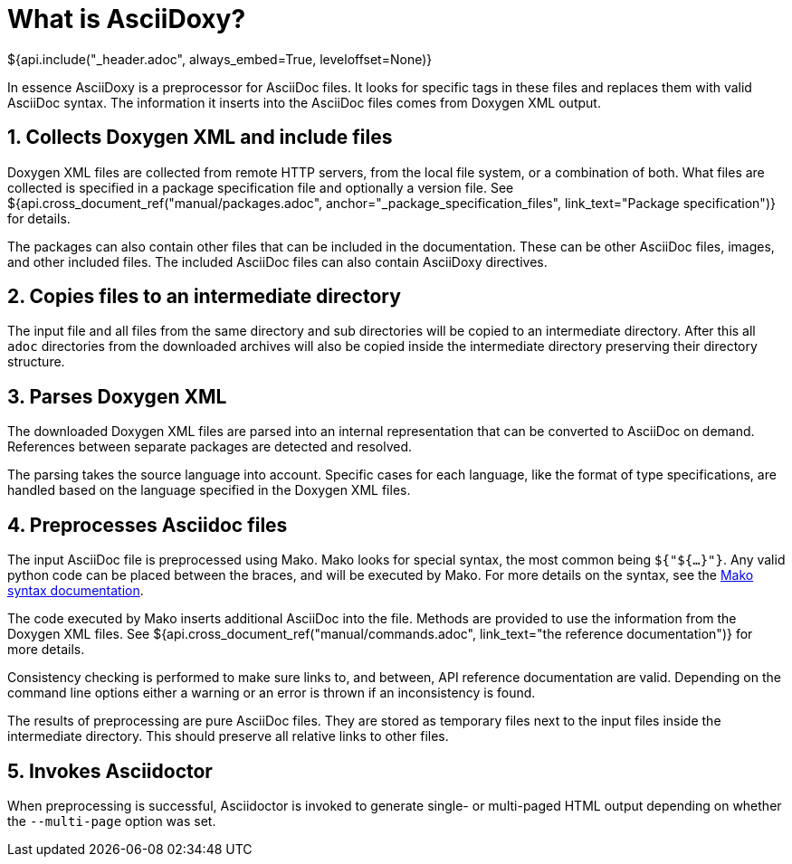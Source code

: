 // Copyright (C) 2019-2020, TomTom (http://tomtom.com).
//
// Licensed under the Apache License, Version 2.0 (the "License");
// you may not use this file except in compliance with the License.
// You may obtain a copy of the License at
//
//   http://www.apache.org/licenses/LICENSE-2.0
//
// Unless required by applicable law or agreed to in writing, software
// distributed under the License is distributed on an "AS IS" BASIS,
// WITHOUT WARRANTIES OR CONDITIONS OF ANY KIND, either express or implied.
// See the License for the specific language governing permissions and
// limitations under the License.
= What is AsciiDoxy?
${api.include("_header.adoc", always_embed=True, leveloffset=None)}

In essence AsciiDoxy is a preprocessor for AsciiDoc files. It looks for specific tags in these files
and replaces them with valid AsciiDoc syntax. The information it inserts into the AsciiDoc files
comes from Doxygen XML output.

:sectnums:
== Collects Doxygen XML and include files

Doxygen XML files are collected from remote HTTP servers, from the local file system, or a
combination of both. What files are collected is specified in a package specification file and
optionally a version file. See ${api.cross_document_ref("manual/packages.adoc",
anchor="_package_specification_files", link_text="Package specification")} for details.

The packages can also contain other files that can be included in the documentation. These can be
other AsciiDoc files, images, and other included files. The included AsciiDoc files can also contain
AsciiDoxy directives.

== Copies files to an intermediate directory

The input file and all files from the same directory and sub directories will be copied to an
intermediate directory. After this all `adoc` directories from the downloaded archives will also be
copied inside the intermediate directory preserving their directory structure.

== Parses Doxygen XML

The downloaded Doxygen XML files are parsed into an internal representation that can be converted to
AsciiDoc on demand. References between separate packages are detected and resolved.

The parsing takes the source language into account. Specific cases for each language, like the
format of type specifications, are handled based on the language specified in the Doxygen XML files.

== Preprocesses Asciidoc files

The input AsciiDoc file is preprocessed using Mako. Mako looks for special syntax, the most common
being `${"${...}"}`. Any valid python code can be placed between the braces, and will be executed by
Mako.  For more details on the syntax, see the
https://docs.makotemplates.org/en/latest/syntax.html[Mako syntax documentation].

The code executed by Mako inserts additional AsciiDoc into the file. Methods are provided to use
the information from the Doxygen XML files. See ${api.cross_document_ref("manual/commands.adoc",
link_text="the reference documentation")} for more details.

Consistency checking is performed to make sure links to, and between, API reference documentation
are valid. Depending on the command line options either a warning or an error is thrown if an
inconsistency is found.

The results of preprocessing are pure AsciiDoc files. They are stored as temporary files next to the
input files inside the intermediate directory. This should preserve all relative links to other
files.

== Invokes Asciidoctor

When preprocessing is successful, Asciidoctor is invoked to generate single- or multi-paged HTML
output depending on whether the `--multi-page` option was set.

:sectnums!:

